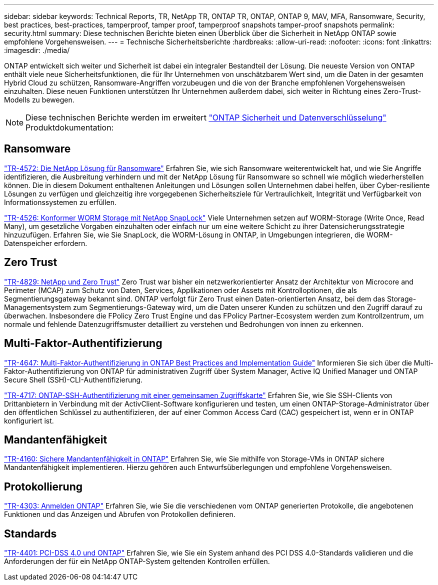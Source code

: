 ---
sidebar: sidebar 
keywords: Technical Reports, TR, NetApp TR, ONTAP TR, ONTAP, ONTAP 9, MAV, MFA, Ransomware, Security, best practices, best-practices, tamperproof, tamper proof, tamperproof snapshots tamper-proof snapshots 
permalink: security.html 
summary: Diese technischen Berichte bieten einen Überblick über die Sicherheit in NetApp ONTAP sowie empfohlene Vorgehensweisen. 
---
= Technische Sicherheitsberichte
:hardbreaks:
:allow-uri-read: 
:nofooter: 
:icons: font
:linkattrs: 
:imagesdir: ./media/


[role="lead"]
ONTAP entwickelt sich weiter und Sicherheit ist dabei ein integraler Bestandteil der Lösung. Die neueste Version von ONTAP enthält viele neue Sicherheitsfunktionen, die für Ihr Unternehmen von unschätzbarem Wert sind, um die Daten in der gesamten Hybrid Cloud zu schützen, Ransomware-Angriffen vorzubeugen und die von der Branche empfohlenen Vorgehensweisen einzuhalten. Diese neuen Funktionen unterstützen Ihr Unternehmen außerdem dabei, sich weiter in Richtung eines Zero-Trust-Modells zu bewegen.

[NOTE]
====
Diese technischen Berichte werden im erweitert link:https://docs.netapp.com/us-en/ontap/security-encryption/index.html["ONTAP Sicherheit und Datenverschlüsselung"] Produktdokumentation:

====


== Ransomware

link:https://www.netapp.com/pdf.html?item=/media/7334-tr4572.pdf["TR-4572: Die NetApp Lösung für Ransomware"^]
Erfahren Sie, wie sich Ransomware weiterentwickelt hat, und wie Sie Angriffe identifizieren, die Ausbreitung verhindern und mit der NetApp Lösung für Ransomware so schnell wie möglich wiederherstellen können. Die in diesem Dokument enthaltenen Anleitungen und Lösungen sollen Unternehmen dabei helfen, über Cyber-resiliente Lösungen zu verfügen und gleichzeitig ihre vorgegebenen Sicherheitsziele für Vertraulichkeit, Integrität und Verfügbarkeit von Informationssystemen zu erfüllen.

link:https://www.netapp.com/pdf.html?item=/media/6158-tr4526.pdf["TR-4526: Konformer WORM Storage mit NetApp SnapLock"^]
Viele Unternehmen setzen auf WORM-Storage (Write Once, Read Many), um gesetzliche Vorgaben einzuhalten oder einfach nur um eine weitere Schicht zu ihrer Datensicherungsstrategie hinzuzufügen. Erfahren Sie, wie Sie SnapLock, die WORM-Lösung in ONTAP, in Umgebungen integrieren, die WORM-Datenspeicher erfordern.



== Zero Trust

link:https://www.netapp.com/pdf.html?item=/media/19756-tr-4829.pdf["TR-4829: NetApp und Zero Trust"^]
Zero Trust war bisher ein netzwerkorientierter Ansatz der Architektur von Microcore and Perimeter (MCAP) zum Schutz von Daten, Services, Applikationen oder Assets mit Kontrolloptionen, die als Segmentierungsgateway bekannt sind. ONTAP verfolgt für Zero Trust einen Daten-orientierten Ansatz, bei dem das Storage-Managementsystem zum Segmentierungs-Gateway wird, um die Daten unserer Kunden zu schützen und den Zugriff darauf zu überwachen. Insbesondere die FPolicy Zero Trust Engine und das FPolicy Partner-Ecosystem werden zum Kontrollzentrum, um normale und fehlende Datenzugriffsmuster detailliert zu verstehen und Bedrohungen von innen zu erkennen.



== Multi-Faktor-Authentifizierung

link:https://www.netapp.com/pdf.html?item=/media/17055-tr4647.pdf["TR-4647: Multi-Faktor-Authentifizierung in ONTAP Best Practices and Implementation Guide"^]
Informieren Sie sich über die Multi-Faktor-Authentifizierung von ONTAP für administrativen Zugriff über System Manager, Active IQ Unified Manager und ONTAP Secure Shell (SSH)-CLI-Authentifizierung.

link:https://www.netapp.com/pdf.html?item=/media/17036-tr4717.pdf["TR-4717: ONTAP-SSH-Authentifizierung mit einer gemeinsamen Zugriffskarte"^]
Erfahren Sie, wie Sie SSH-Clients von Drittanbietern in Verbindung mit der ActivClient-Software konfigurieren und testen, um einen ONTAP-Storage-Administrator über den öffentlichen Schlüssel zu authentifizieren, der auf einer Common Access Card (CAC) gespeichert ist, wenn er in ONTAP konfiguriert ist.



== Mandantenfähigkeit

link:https://www.netapp.com/pdf.html?item=/media/16886-tr-4160.pdf["TR-4160: Sichere Mandantenfähigkeit in ONTAP"^]
Erfahren Sie, wie Sie mithilfe von Storage-VMs in ONTAP sichere Mandantenfähigkeit implementieren. Hierzu gehören auch Entwurfsüberlegungen und empfohlene Vorgehensweisen.



== Protokollierung

link:https://www.netapp.com/pdf.html?item=/media/16880-tr-4303.pdf["TR-4303: Anmelden ONTAP"^]
Erfahren Sie, wie Sie die verschiedenen vom ONTAP generierten Protokolle, die angebotenen Funktionen und das Anzeigen und Abrufen von Protokollen definieren.



== Standards

link:https://www.netapp.com/pdf.html?item=/media/17180-tr4401.pdf["TR-4401: PCI-DSS 4.0 und ONTAP"^]
Erfahren Sie, wie Sie ein System anhand des PCI DSS 4.0-Standards validieren und die Anforderungen der für ein NetApp ONTAP-System geltenden Kontrollen erfüllen.
